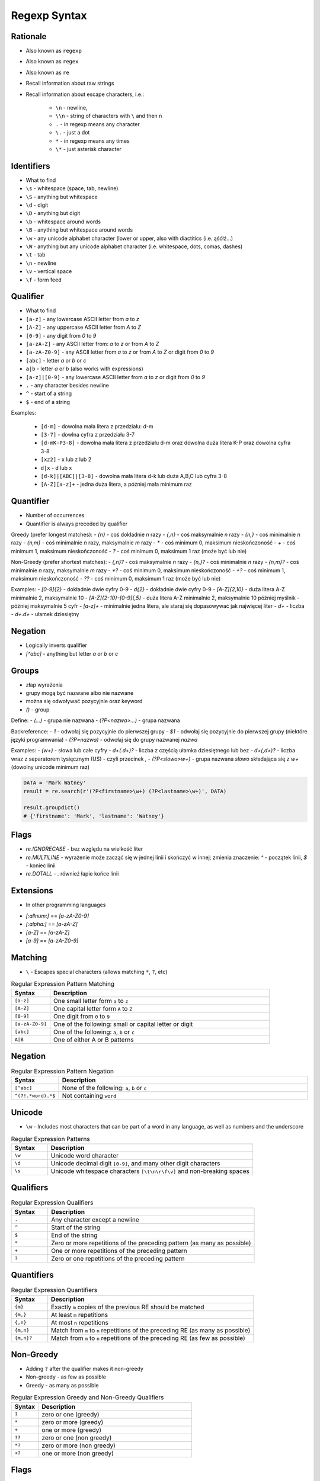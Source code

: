 *************
Regexp Syntax
*************


Rationale
=========
* Also known as ``regexp``
* Also known as ``regex``
* Also known as ``re``
* Recall information about raw strings
* Recall information about escape characters, i.e.:

    * ``\n`` - newline,
    * ``\\n`` - string of characters with ``\`` and then ``n``
    * ``.`` - in regexp means any character
    * ``\.`` - just a dot
    * ``*`` - in regexp means any times
    * ``\*`` - just asterisk character

Identifiers
===========
* What to find

* ``\s`` - whitespace (space, tab, newline)
* ``\S`` - anything but whitespace
* ``\d`` - digit
* ``\D`` - anything but digit
* ``\b`` - whitespace around words
* ``\B`` - anything but whitespace around words
* ``\w`` - any unicode alphabet character (lower or upper, also with diactitics (i.e. ąśćłź...)
* ``\W`` - anything but any unicode alphabet character (i.e. whitespace, dots, comas, dashes)

* ``\t`` - tab
* ``\n`` - newline
* ``\v`` - vertical space
* ``\f`` - form feed


Qualifier
=========
* What to find

* ``[a-z]`` - any lowercase ASCII letter from `a` to `z`
* ``[A-Z]`` - any uppercase ASCII letter from `A` to `Z`
* ``[0-9]`` - any digit from `0` to `9`
* ``[a-zA-Z]`` - any ASCII letter from: `a` to `z` or from `A` to `Z`
* ``[a-zA-Z0-9]`` - any ASCII letter from `a` to `z` or from `A` to `Z` or digit from `0` to `9`
* ``[abc]`` - letter `a` or `b` or `c`
* ``a|b`` - letter `a` or `b` (also works with expressions)
* ``[a-z]|[0-9]`` - any lowercase ASCII letter from `a` to `z` or digit from `0` to `9`

* ``.`` - any character besides newline
* ``^`` - start of a string
* ``$`` - end of a string

Examples:

    - ``[d-m]`` - dowolna mała litera z przedziału: d-m
    - ``[3-7]`` - dowlna cyfra z przedziału 3-7
    - ``[d-mK-P3-8]`` - dowolna mała litera z przedziału d-m oraz dowolna duża litera K-P oraz dowolna cyfra 3-8
    - ``[xz2]`` - x lub z lub 2
    - ``d|x`` - d lub x
    - ``[d-k]|[ABC]|[3-8]`` - dowolna mała litera d-k lub duża A,B,C lub cyfra 3-8
    - ``[A-Z][a-z]+`` - jedna duża litera, a później mała minimum raz


Quantifier
==========

* Number of occurrences
* Quantifier is always preceded by qualifier

Greedy (prefer longest matches):
- `{n}` - coś dokładnie `n` razy
- `{,n}` - coś maksymalnie `n` razy
- `{n,}` - coś minimalnie `n` razy
- `{n,m}` - coś minimalnie `n` razy, maksymalnie `m` razy
- `*` - coś minimum 0, maksimum nieskończoność
- `+` - coś minimum 1, maksimum nieskończoność
- `?` - coś minimum 0, maksimum 1 raz (może być lub nie)

Non-Greedy (prefer shortest matches):
- `{,n}?` - coś maksymalnie `n` razy
- `{n,}?` - coś minimalnie `n` razy
- `{n,m}?` - coś minimalnie `n` razy, maksymalnie `m` razy
- `*?` - coś minimum 0, maksimum nieskończoność
- `+?` - coś minimum 1, maksimum nieskończoność
- `??` - coś minimum 0, maksimum 1 raz (może być lub nie)


Examples:
- `[0-9]{2}` - dokładnie dwie cyfry 0-9
- `\d{2}` - dokładnie dwie cyfry 0-9
- `[A-Z]{2,10}` - duża litera A-Z minimalnie 2, maksymalnie 10
- `[A-Z]{2-10}-[0-9]{,5}` - duża litera A-Z minimalnie 2, maksymalnie 10 później myślnik `-` później maksymalnie 5 cyfr
- `[a-z]+` - minimalnie jedna litera, ale staraj się dopasowywać jak najwięcej liter
- `\d+` - liczba
- `\d+\.\d+` - ułamek dziesiętny

Negation
========
- Logically inverts qualifier
- `[^abc]` - anything but letter `a` or `b` or `c`

Groups
======
- złap wyrażenia
- grupy mogą być nazwane albo nie nazwane
- można się odwoływać pozycyjnie oraz keyword

- `()` - group

Define:
- `(...)` - grupa nie nazwana
- `(?P<nazwa>...)` - grupa nazwana

Backreference:
- `\1` - odwołaj się pozycyjnie do pierwszej grupy
- `$1` - odwołaj się pozycyjnie do pierwszej grupy (niektóre języki programwania)
- `(?P=nazwa)` - odwołaj się do grupy nazwanej `nazwa`

Examples:
- `(\w+)` - słowa lub całe cyfry
- `\d+(\.\d+)?` - liczba z częścią ułamka dziesiętnego lub bez
- `\d+(,\d+)?` - liczba wraz z separatorem tysięcznym (US) - czyli przecinek `,`
- `(?P<slowo>\w+)` - grupa nazwana `slowo` składająca się z `\w+` (dowolny unicode minimum raz)

.. code-block:: python

    DATA = 'Mark Watney'
    result = re.search(r'(?P<firstname>\w+) (?P<lastname>\w+)', DATA)

    result.groupdict()
    # {'firstname': 'Mark', 'lastname': 'Watney'}


Flags
=====
- `re.IGNORECASE` - bez względu na wielkość liter
- `re.MULTILINE` - wyrażenie może zacząć się w jednej linii i skończyć w innej; zmienia znaczenie: `^` - początek linii, `$` - koniec linii
- `re.DOTALL` - `.` również łapie końce linii


Extensions
==========
* In other programming languages

- `[:allnum:]` == `[a-zA-Z0-9]`
- `[:alpha:]` == `[a-zA-Z]`
- `[a-Z]` == `[a-zA-Z]`
- `[a-9]` == `[a-zA-Z0-9]`







Matching
========
* ``\`` - Escapes special characters (allows matching ``*``, ``?``, etc)

.. csv-table:: Regular Expression Pattern Matching
    :widths: 15, 85
    :header: "Syntax", "Description"

    "``[a-z]``", "One small letter form ``a`` to ``z``"
    "``[A-Z]``", "One capital letter form ``A`` to ``Z``"
    "``[0-9]``", "One digit from ``0`` to ``9``"
    "``[a-zA-Z0-9]``", "One of the following: small or capital letter or digit"
    "``[abc]``", "One of the following: ``a``, ``b`` or ``c``"
    "``A|B``", "One of either A or B patterns"


Negation
========
.. csv-table:: Regular Expression Pattern Negation
    :widths: 15, 85
    :header: "Syntax", "Description"

    "``[^abc]``", "None of the following: ``a``, ``b`` or ``c``"
    "``^(?!.*word).*$``", "Not containing ``word``"


Unicode
=======
* ``\w`` - Includes most characters that can be part of a word in any language, as well as numbers and the underscore

.. csv-table:: Regular Expression Patterns
    :widths: 15, 85
    :header: "Syntax", "Description"

    "``\w``", "Unicode word character"
    "``\d``", "Unicode decimal digit ``[0-9]``, and many other digit characters"
    "``\s``", "Unicode whitespace characters ``[\t\n\r\f\v]`` and non-breaking spaces"


Qualifiers
==========
.. csv-table:: Regular Expression Qualifiers
    :widths: 15, 85
    :header: "Syntax", "Description"

    "``.``", "Any character except a newline"
    "``^``", "Start of the string"
    "``$``", "End of the string"
    "``*``", "Zero or more repetitions of the preceding pattern (as many as possible)"
    "``+``", "One or more repetitions of the preceding pattern"
    "``?``", "Zero or one repetitions of the preceding pattern"


Quantifiers
===========
.. csv-table:: Regular Expression Quantifiers
    :widths: 15, 85
    :header: "Syntax", "Description"

    "``{m}``", "Exactly ``m`` copies of the previous RE should be matched"
    "``{m,}``", "At least ``m`` repetitions"
    "``{,n}``", "At most ``n`` repetitions"
    "``{m,n}``", "Match from ``m`` to ``n`` repetitions of the preceding RE (as many as possible)"
    "``{m,n}?``", "Match from ``m`` to ``n`` repetitions of the preceding RE (as few as possible)"


Non-Greedy
==========
* Adding ``?`` after the qualifier makes it non-greedy
* Non-greedy - as few as possible
* Greedy - as many as possible

.. csv-table:: Regular Expression Greedy and Non-Greedy Qualifiers
    :widths: 15, 85
    :header: "Syntax", "Description"

    "``?``", "zero or one (greedy)"
    "``*``", "zero or more (greedy)"
    "``+``", "one or more (greedy)"
    "``??``", "zero or one (non greedy)"
    "``*?``", "zero or more (non greedy)"
    "``+?``", "one or more (non greedy)"


Flags
=====
.. csv-table:: Regular Expression Flags
    :widths: 15, 85
    :header: "Flag", "Description"

    "``re.IGNORECASE``", "Case-insensitive (Unicode support i.e. Ü and ü)"
    "``re.MULTILINE``",  "``^`` matches beginning of the string and each line"
    "``re.MULTILINE``",  "``$`` matches end of the string and each line"
    "``re.DOTALL``",     "``.`` matches newlines"


Multiline
=========
* ``re.MULTILINE`` - Flag turns on Multiline search
* ``^`` - Matches the start of the string, and immediately after each newline
* ``$`` - Matches the end of the string or just before the newline at the end of the string also matches before a newline


Groups
======
* ``(?P<name>...)``- Define named group
* ``(?P=name)``- Backreferencing by group name
* ``\number`` - Backreferencing by group number

.. csv-table:: Regular Expression Groups
    :widths: 15, 85
    :header: "Syntax", "Description"

    "``(...)``", "Matches whatever regular expression is inside the parentheses, and indicates the start and end of a group"
    "``(?P<name>...)``", "substring matched by the group is accessible via the symbolic group name name"
    "``(?P=name)``", "A backreference to a named group"
    "``\number``", "Matches the contents of the group of the same number"

Example:

    * ``(?P<tag><.*?>)text(?P=tag)``
    * ``(?P<tag><.*?>)text\1``
    * ``(.+) \1`` matches ``the the`` or ``55 55``
    * ``(.+) \1`` not matches ``thethe`` (note the space after the group)


Examples
========
* ``r'^[a-zA-Z0-9][\w.+-]*@[a-zA-Z0-9-]+\.[a-zA-Z0-9-.]{2,20}$'``


Visualization
=============
* https://regexper.com/
* https://regex101.com/

.. figure:: img/regexp-vizualization.png
    :width: 75%
    :align: center

    Visualization for pattern ``r'^[a-zA-Z0-9][\w.+-]*@[a-zA-Z0-9-]+\.[a-zA-Z0-9-.]{2,20}$'``

